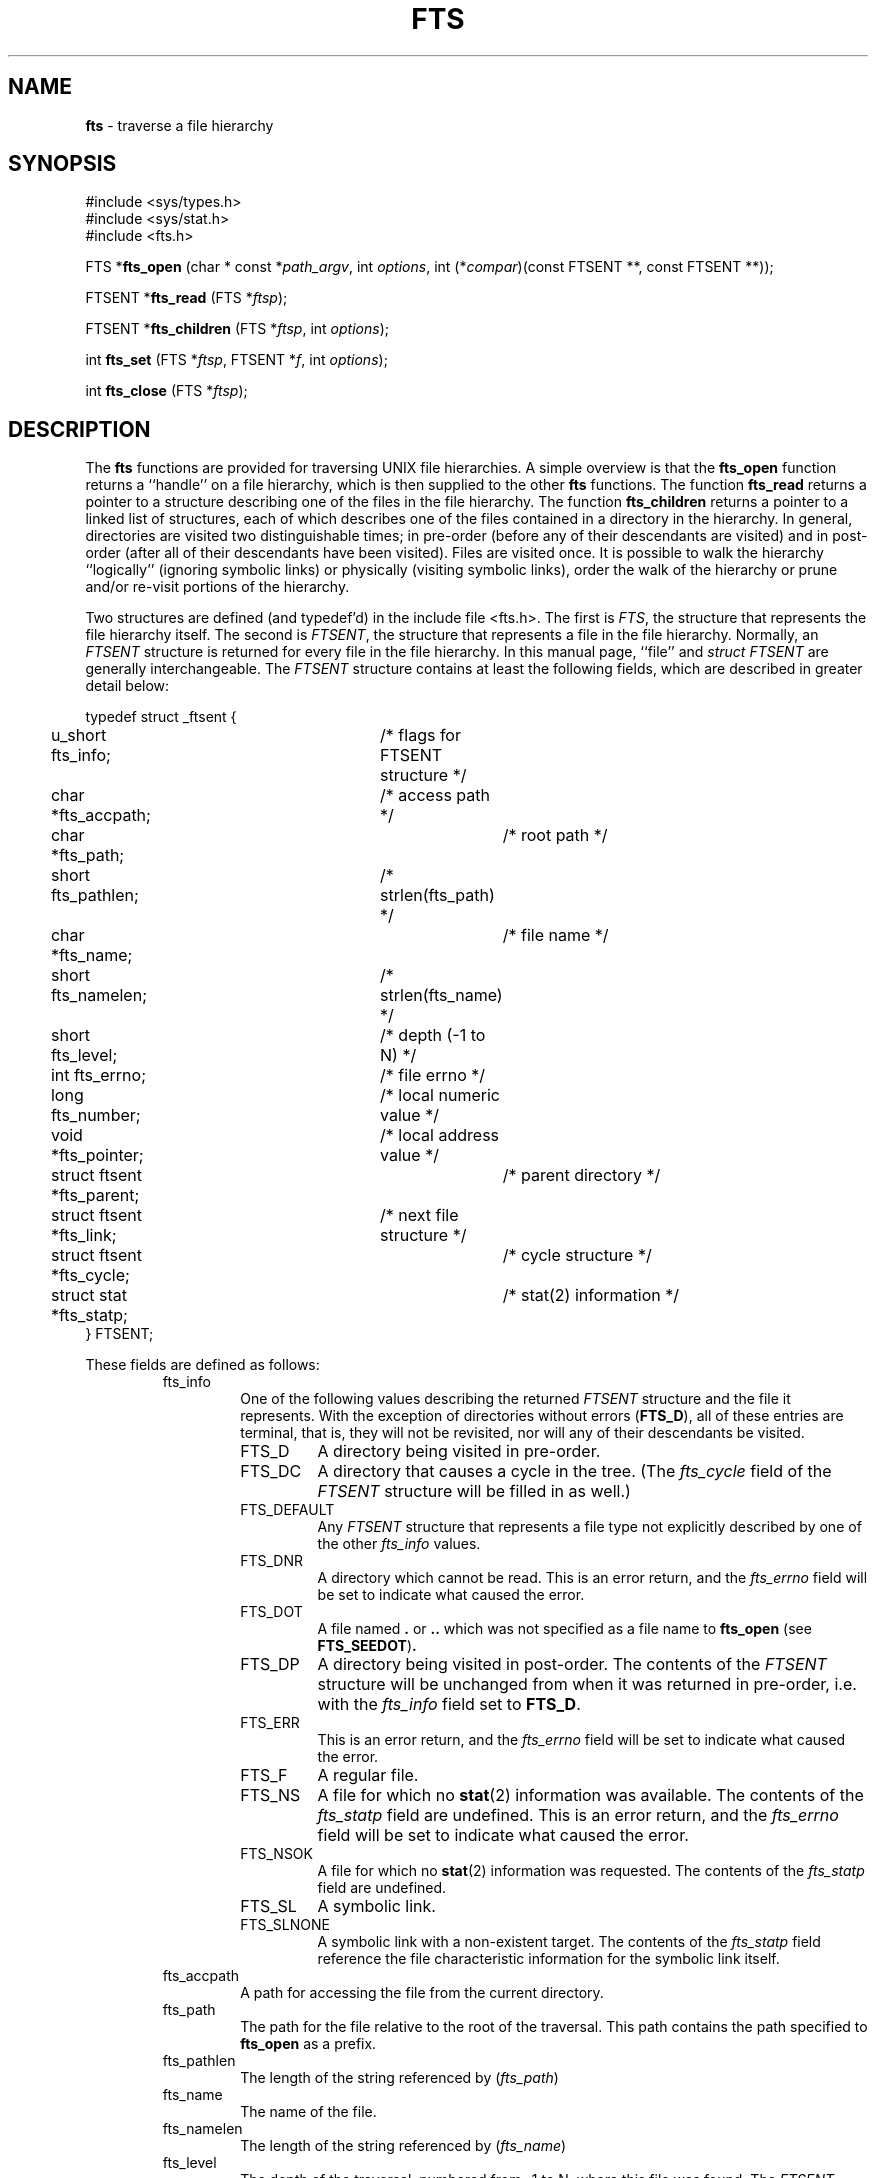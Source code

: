 .\" Copyright (c) 1989, 1991, 1993, 1994
.\"	The Regents of the University of California.  All rights reserved.
.\"
.\" Redistribution and use in source and binary forms, with or without
.\" modification, are permitted provided that the following conditions
.\" are met:
.\" 1. Redistributions of source code must retain the above copyright
.\"    notice, this list of conditions and the following disclaimer.
.\" 2. Redistributions in binary form must reproduce the above copyright
.\"    notice, this list of conditions and the following disclaimer in the
.\"    documentation and/or other materials provided with the distribution.
.\" 3. All advertising materials mentioning features or use of this software
.\"    must display the following acknowledgement:
.\"	This product includes software developed by the University of
.\"	California, Berkeley and its contributors.
.\" 4. Neither the name of the University nor the names of its contributors
.\"    may be used to endorse or promote products derived from this software
.\"    without specific prior written permission.
.\"
.\" THIS SOFTWARE IS PROVIDED BY THE REGENTS AND CONTRIBUTORS ``AS IS'' AND
.\" ANY EXPRESS OR IMPLIED WARRANTIES, INCLUDING, BUT NOT LIMITED TO, THE
.\" IMPLIED WARRANTIES OF MERCHANTABILITY AND FITNESS FOR A PARTICULAR PURPOSE
.\" ARE DISCLAIMED.  IN NO EVENT SHALL THE REGENTS OR CONTRIBUTORS BE LIABLE
.\" FOR ANY DIRECT, INDIRECT, INCIDENTAL, SPECIAL, EXEMPLARY, OR CONSEQUENTIAL
.\" DAMAGES (INCLUDING, BUT NOT LIMITED TO, PROCUREMENT OF SUBSTITUTE GOODS
.\" OR SERVICES; LOSS OF USE, DATA, OR PROFITS; OR BUSINESS INTERRUPTION)
.\" HOWEVER CAUSED AND ON ANY THEORY OF LIABILITY, WHETHER IN CONTRACT, STRICT
.\" LIABILITY, OR TORT (INCLUDING NEGLIGENCE OR OTHERWISE) ARISING IN ANY WAY
.\" OUT OF THE USE OF THIS SOFTWARE, EVEN IF ADVISED OF THE POSSIBILITY OF
.\" SUCH DAMAGE.
.\"
.\"     @(#)fts.3	8.5 (Berkeley) 4/16/94
.\"
.TH FTS 3 "22 January 1997" GNO "Library Routines"
.SH NAME
.BR fts
\- traverse a file hierarchy
.SH SYNOPSIS
#include <sys/types.h>
.br
#include <sys/stat.h>
.br
#include <fts.h>
.sp 1
FTS *\fBfts_open\fR (char * const *\fIpath_argv\fR, int \fIoptions\fR, 
int (*\fIcompar\fR)(const FTSENT **, const FTSENT **));
.sp 1
FTSENT *\fBfts_read\fR (FTS *\fIftsp\fR);
.sp 1
FTSENT *\fBfts_children\fR (FTS *\fIftsp\fR, int \fIoptions\fR);
.sp 1
int \fBfts_set\fR (FTS *\fIftsp\fR, FTSENT *\fIf\fR, int \fIoptions\fR);
.sp 1
int \fBfts_close\fR (FTS *\fIftsp\fR);
.SH DESCRIPTION
The
.BR fts
functions are provided for traversing UNIX file hierarchies.
A simple overview is that the
.BR fts_open 
function returns a ``handle'' on a file hierarchy, which is then supplied to
the other
.BR fts
functions.
The function
.BR fts_read 
returns a pointer to a structure describing one of the files in the file
hierarchy.
The function
.BR fts_children 
returns a pointer to a linked list of structures, each of which describes
one of the files contained in a directory in the hierarchy.
In general, directories are visited two distinguishable times; in pre-order
(before any of their descendants are visited) and in post-order (after all
of their descendants have been visited).
Files are visited once.
It is possible to walk the hierarchy ``logically'' (ignoring symbolic links)
or physically (visiting symbolic links), order the walk of the hierarchy or
prune and/or re-visit portions of the hierarchy.
.LP
Two structures are defined (and typedef'd) in the include file <fts.h>.
The first is
.IR FTS ,
the structure that represents the file hierarchy itself.
The second is
.IR FTSENT ,
the structure that represents a file in the file
hierarchy.
Normally, an
.I FTSENT
structure is returned for every file in the file
hierarchy.
In this manual page, ``file'' and
.I "struct FTSENT"
are generally
interchangeable.
The
.I FTSENT
structure contains at least the following fields, which are
described in greater detail below:
.nf

typedef struct _ftsent {
	u_short fts_info;		/* flags for FTSENT structure */
	char *fts_accpath;		/* access path */
	char *fts_path;			/* root path */
	short fts_pathlen;		/* strlen(fts_path) */
	char *fts_name;			/* file name */
	short fts_namelen;		/* strlen(fts_name) */
	short fts_level;		/* depth (\-1 to N) */
	int fts_errno;			/* file errno */
	long fts_number;		/* local numeric value */
	void *fts_pointer;		/* local address value */
	struct ftsent *fts_parent;	/* parent directory */
	struct ftsent *fts_link;	/* next file structure */
	struct ftsent *fts_cycle;	/* cycle structure */
	struct stat *fts_statp;		/* stat(2) information */
} FTSENT;
.fi
.LP
These fields are defined as follows:
.RS
.IP fts_info
One of the following values describing the returned
.I FTSENT
structure and
the file it represents.
With the exception of directories without errors 
.RB ( FTS_D ),
all of these
entries are terminal, that is, they will not be revisited, nor will any
of their descendants be visited.
.RS
.IP FTS_D
A directory being visited in pre-order.
.IP FTS_DC
A directory that causes a cycle in the tree.
(The
.I fts_cycle
field of the
.I FTSENT
structure will be filled in as well.)
.IP FTS_DEFAULT
Any
.I FTSENT
structure that represents a file type not explicitly described
by one of the other
.I fts_info
values.
.IP FTS_DNR
A directory which cannot be read.
This is an error return, and the
.I fts_errno
field will be set to indicate what caused the error.
.IP FTS_DOT
A file named
.BR \&.
or
.BR ..
which was not specified as a file name to
.BR fts_open 
(see
.BR FTS_SEEDOT ) .
.IP FTS_DP
A directory being visited in post-order.
The contents of the
.I FTSENT
structure will be unchanged from when
it was returned in pre-order, i.e. with the
.I fts_info
field set to
.BR FTS_D .
.IP FTS_ERR
This is an error return, and the
.I fts_errno
field will be set to indicate what caused the error.
.IP FTS_F
A regular file.
.IP FTS_NS
A file for which no
.BR stat (2)
information was available.
The contents of the
.I fts_statp
field are undefined.
This is an error return, and the
.I fts_errno
field will be set to indicate what caused the error.
.IP FTS_NSOK
A file for which no
.BR stat (2)
information was requested.
The contents of the
.I fts_statp
field are undefined.
.IP FTS_SL
A symbolic link.
.IP FTS_SLNONE
A symbolic link with a non-existent target.
The contents of the
.I fts_statp
field reference the file characteristic information for the symbolic link
itself.
.RE
.IP fts_accpath
A path for accessing the file from the current directory.
.IP fts_path
The path for the file relative to the root of the traversal.
This path contains the path specified to
.BR fts_open 
as a prefix.
.IP fts_pathlen
The length of the string referenced by
.RI ( fts_path )
.IP fts_name
The name of the file.
.IP fts_namelen
The length of the string referenced by
.RI ( fts_name )
.IP fts_level
The depth of the traversal, numbered from \-1 to N, where this file
was found.
The
.I FTSENT
structure representing the parent of the starting point (or root)
of the traversal is numbered \-1, and the
.I FTSENT
structure for the root
itself is numbered 0.
.IP fts_errno
Upon return of a
.I FTSENT
structure from the
.BR fts_children 
or
.BR fts_read 
functions, with its
.I fts_info
field set to 
.BR FTS_DNR ,
.BR FTS_ERR
or
.BR FTS_NS ,
the
.I fts_errno
field contains the value of the external variable
.IR errno
specifying the cause of the error.
Otherwise, the contents of the
.I fts_errno
field are undefined.
.IP fts_number
This field is provided for the use of the application program and is
not modified by the
.BR fts
functions.
It is initialized to 0.
.IP fts_pointer
This field is provided for the use of the application program and is
not modified by the
.BR fts
functions.
It is initialized to
.BR NULL .
.IP fts_parent
A pointer to the
.I FTSENT
structure referencing the file in the hierarchy
immediately above the current file, i.e. the directory of which this
file is a member.
A parent structure for the initial entry point is provided as well,
however, only the
.RI ( fts_level )
.I fts_number
and
.I fts_pointer
fields are guaranteed to be initialized.
.IP fts_link
Upon return from the
.BR fts_children 
function, the
.I fts_link
field points to the next structure in the NULL-terminated linked list of
directory members.
Otherwise, the contents of the
.I fts_link
field are undefined.
.IP fts_cycle
If a directory causes a cycle in the hierarchy (see
.BR FTS_DC ) ,
either because
of a hard link between two directories, or a symbolic link pointing to a
directory, the
.I fts_cycle
field of the structure will point to the
.I FTSENT
structure in the hierarchy that references the same file as the current
.I FTSENT
structure.
Otherwise, the contents of the
.I fts_cycle
field are undefined.
.IP fts_statp
A pointer to
.BR stat (2)
information for the file.
.RE
.LP
A single buffer is used for all of the paths of all of the files in the
file hierarchy.
Therefore, the
.I fts_path
and
.I fts_accpath
fields are guaranteed to be
.BR NULL -terminated
.IR only 
for the file most recently returned by
.BR fts_read .
To use these fields to reference any files represented by other
.I FTSENT
structures will require that the path buffer be modified using the
information contained in that
.I FTSENT
structure's
.I fts_pathlen
field.
Any such modifications should be undone before further calls to
.BR fts_read 
are attempted.
The
.I fts_name
field is always
.BR NULL -terminated.
.SH FTS_OPEN
The
.BR fts_open 
function takes a pointer to an array of character pointers naming one
or more paths which make up a logical file hierarchy to be traversed.
The array must be terminated by a
.BR NULL
pointer.
.LP
There are
a number of options, at least one of which (either
.BR FTS_LOGICAL
or
.BR FTS_PHYSICAL )
must be specified.
The options are selected by
.IR or 'ing
the following values:
.RS
.IP FTS_COMFOLLOW
This option causes any symbolic link specified as a root path to be
followed immediately whether or not
.BR FTS_LOGICAL
is also specified.
.IP FTS_LOGICAL
This option causes the
.BR fts
routines to return
.I FTSENT
structures for the targets of symbolic links
instead of the symbolic links themselves.
If this option is set, the only symbolic links for which
.I FTSENT
structures
are returned to the application are those referencing non-existent files.
Either
.BR FTS_LOGICAL
or
.BR FTS_PHYSICAL
.IR must 
be provided to the
.BR fts_open 
function.
.IP FTS_NOCHDIR
As a performance optimization, the
.BR fts
functions change directories as they walk the file hierarchy.
This has the side-effect that an application cannot rely on being
in any particular directory during the traversal.
The
.BR FTS_NOCHDIR
option turns off this optimization, and the
.BR fts
functions will not change the current directory.
Note that applications should not themselves change their current directory
and try to access files unless
.BR FTS_NOCHDIR
is specified and absolute
pathnames were provided as arguments to
.BR fts_open .
.IP FTS_NOSTAT
By default, returned
.I FTSENT
structures reference file characteristic information (the
.I statp
field) for each file visited.
This option relaxes that requirement as a performance optimization,
allowing the
.BR fts
functions to set the
.I fts_info
field to
.BR FTS_NSOK
and leave the contents of the
.I statp
field undefined.
.IP FTS_PHYSICAL
This option causes the
.BR fts
routines to return
.I FTSENT
structures for symbolic links themselves instead
of the target files they point to.
If this option is set,
.I FTSENT
structures for all symbolic links in the
hierarchy are returned to the application.
Either
.BR FTS_LOGICAL
or
.BR FTS_PHYSICAL
.IR must 
be provided to the
.BR fts_open 
function.
.IP FTS_SEEDOT
By default, unless they are specified as path arguments to
.BR fts_open ,
any files named
.BR \&.
or
.BR ..
encountered in the file hierarchy are ignored.
This option causes the
.BR fts
routines to return
.I FTSENT
structures for them.
.IP FTS_XDEV
This option prevents
.BR fts
from descending into directories that have a different device number
than the file from which the descent began.
.RE
.LP
The argument
.BR compar 
specifies a user-defined function which may be used to order the traversal
of the hierarchy.
It
takes two pointers to pointers to
.I FTSENT
structures as arguments and
should return a negative value, zero, or a positive value to indicate
if the file referenced by its first argument comes before, in any order
with respect to, or after, the file referenced by its second argument.
The
.RI ( fts_accpath )
.I fts_path
and
.I fts_pathlen
fields of the
.I FTSENT
structures may
.IR never 
be used in this comparison.
If the 
.I fts_info
field is set to
.BR FTS_NS
or
.BR FTS_NSOK ,
the
.I fts_statp
field may not either.
If the
.BR compar 
argument is
.BR NULL ,
the directory traversal order is in the order listed in
.I path_argv
for the root paths, and in the order listed in the directory for
everything else.
.SH FTS_READ
The
.BR fts_read 
function returns a pointer to an
.I FTSENT
structure describing a file in
the hierarchy.
Directories (that are readable and do not cause cycles) are visited at
least twice, once in pre-order and once in post-order.
All other files are visited at least once.
(Hard links between directories that do not cause cycles or symbolic
links to symbolic links may cause files to be visited more than once,
or directories more than twice.)
.LP
If all the members of the hierarchy have been returned,
.BR fts_read 
returns
.BR NULL
and sets the external variable
.IR errno
to 0.
If an error unrelated to a file in the hierarchy occurs,
.BR fts_read 
returns
.BR NULL
and sets
.IR errno
appropriately.
If an error related to a returned file occurs, a pointer to an
.I FTSENT
structure is returned, and
.IR errno
may or may not have been set (see
.RI ( fts_info )
.LP
The
.I FTSENT
structures returned by
.BR fts_read 
may be overwritten after a call to
.BR fts_close 
on the same file hierarchy stream, or, after a call to
.BR fts_read 
on the same file hierarchy stream unless they represent a file of type
directory, in which case they will not be overwritten until after a call to
.BR fts_read 
after the
.I FTSENT
structure has been returned by the function
.BR fts_read 
in post-order.
.SH FTS_CHILDREN
The
.BR fts_children 
function returns a pointer to an
.I FTSENT
structure describing the first entry in a NULL-terminated linked list of
the files in the directory represented by the
.I FTSENT
structure most recently returned by
.BR fts_read .
The list is linked through the
.I fts_link
field of the
.I FTSENT
structure, and is ordered by the user-specified comparison function, if any.
Repeated calls to
.BR fts_children 
will recreate this linked list.
.LP
As a special case, if
.BR fts_read 
has not yet been called for a hierarchy,
.BR fts_children 
will return a pointer to the files in the logical directory specified to
.BR fts_open ,
i.e. the arguments specified to
.BR fts_open .
Otherwise, if the
.I FTSENT
structure most recently returned by
.BR fts_read 
is not a directory being visited in pre-order,
or the directory does not contain any files,
.BR fts_children 
returns
.BR NULL
and sets
.IR errno
to zero.
If an error occurs,
.BR fts_children 
returns
.BR NULL
and sets
.IR errno
appropriately.
.LP
The
.I FTSENT
structures returned by
.BR fts_children 
may be overwritten after a call to
.BR fts_children ,
.BR fts_close 
or
.BR fts_read 
on the same file hierarchy stream.
.LP
.IR Option 
may be set to the following value:
.RS
.IP FTS_NAMEONLY
Only the names of the files are needed.
The contents of all the fields in the returned linked list of structures
are undefined with the exception of the
.I fts_name
and
.I fts_namelen
fields.
.RE
.SH FTS_SET
The function
.BR fts_set 
allows the user application to determine further processing for the
file
.I f
of the stream
.RI ( ftsp )
The
.BR fts_set 
function
returns 0 on success, and \-1 if an error occurs.
.IR Option 
must be set to one of the following values:
.RS
.IP FTS_AGAIN
Re-visit the file; any file type may be re-visited.
The next call to
.BR fts_read 
will return the referenced file.
The
.I fts_stat
and
.I fts_info
fields of the structure will be reinitialized at that time,
but no other fields will have been changed.
This option is meaningful only for the most recently returned
file from
.BR fts_read .
Normal use is for post-order directory visits, where it causes the
directory to be re-visited (in both pre and post-order) as well as all
of its descendants.
.IP FTS_FOLLOW
The referenced file must be a symbolic link.
If the referenced file is the one most recently returned by
.BR fts_read ,
the next call to
.BR fts_read 
returns the file with the
.I fts_info
and
.I fts_statp
fields reinitialized to reflect the target of the symbolic link instead
of the symbolic link itself.
If the file is one of those most recently returned by
.BR fts_children ,
the
.I fts_info
and
.I fts_statp
fields of the structure, when returned by
.BR fts_read ,
will reflect the target of the symbolic link instead of the symbolic link
itself.
In either case, if the target of the symbolic link does not exist the
fields of the returned structure will be unchanged and the
.I fts_info
field will be set to
.BR FTS_SLNONE .
.LP
If the target of the link is a directory, the pre-order return, followed
by the return of all of its descendants, followed by a post-order return,
is done.
.IP FTS_SKIP
No descendants of this file are visited.
The file may be one of those most recently returned by either
.BR fts_children 
or
.BR fts_read .
.RE
.SH FTS_CLOSE
The
.BR fts_close 
function closes a file hierarchy stream
.I ftsp
and restores the current directory to the directory from which
.BR fts_open 
was called to open
.RI ( ftsp )
The
.BR fts_close 
function
returns 0 on success, and \-1 if an error occurs.
.SH ERRORS
The function
.BR fts_open 
may fail and set
.IR errno
for any of the errors specified for the library functions
.BR open (2)
and
.BR malloc (3).
.LP
The function
.BR fts_close 
may fail and set
.IR errno
for any of the errors specified for the library functions
.BR chdir (2)
and
.BR close (2).
.LP
The functions
.BR fts_read 
and
.BR fts_children 
may fail and set
.IR errno
for any of the errors specified for the library functions
.BR chdir (2),
.BR malloc (3),
.BR opendir (3),
.BR readdir (3)
and
.BR stat (2).
.LP
In addition,
.BR fts_children ,
.BR fts_open 
and
.BR fts_set 
may fail and set
.IR errno
as follows:
.RS
.IP \fBEINVAL\fR
The options were invalid.
.RE
.SH SEE ALSO
.BR find (1),
.BR chdir (2),
.BR stat (2),
.BR qsort (3)
.SH STANDARDS
The
.BR fts
utility is expected to be included in a future
POSIX 1003.1-88 revision.
